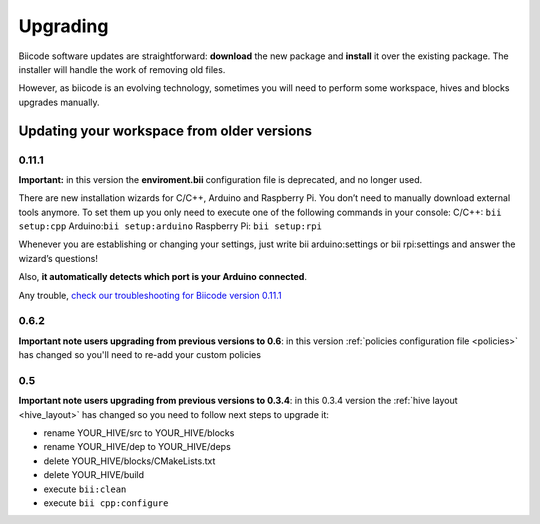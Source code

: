 .. _upgrading:

Upgrading
=========

Biicode software updates are straightforward: **download** the new package and **install** it over the existing package. The installer will handle the work of removing old files.

However, as biicode is an evolving technology, sometimes you will need to perform some workspace, hives and blocks upgrades manually.


Updating your workspace from older versions
-------------------------------------------

0.11.1
^^^^^^
**Important:** in this version the **enviroment.bii** configuration file is deprecated, and no longer used. 

There are new installation wizards for C/C++, Arduino and Raspberry Pi. You don’t need to manually download external tools anymore. To set them up you only need to execute one of the following commands in your console: 
C/C++: ``bii setup:cpp`` 
Arduino:``bii setup:arduino`` 
Raspberry Pi: ``bii setup:rpi`` 

Whenever you are establishing or changing your settings, just write 
bii arduino:settings or bii rpi:settings and answer the wizard’s questions!

Also, **it automatically detects which port is your Arduino connected**.

Any trouble, `check our troubleshooting for Biicode version 0.11.1 <http://docs.biicode.com/biicode/troubleshooting.html>`_ 


0.6.2
^^^^^

**Important note users upgrading from previous versions to 0.6**: in this version  :ref:`policies configuration file <policies>` has changed so you'll need to re-add your custom policies


0.5
^^^^^^

**Important note users upgrading from previous versions to 0.3.4**: in this 0.3.4 version the :ref:`hive layout <hive_layout>` has changed so you need to follow next steps to upgrade it:

* rename YOUR_HIVE/src to YOUR_HIVE/blocks
* rename YOUR_HIVE/dep to YOUR_HIVE/deps
* delete YOUR_HIVE/blocks/CMakeLists.txt
* delete YOUR_HIVE/build
* execute ``bii:clean``
* execute ``bii cpp:configure``